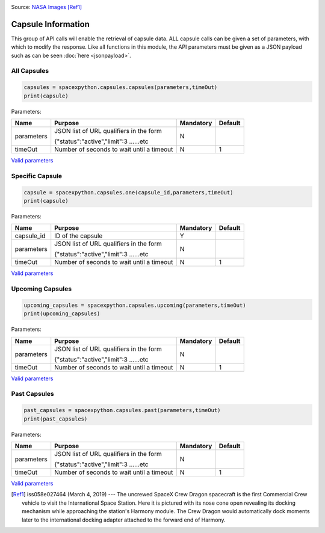 .. image:: ../images/Spacex-Dragon.jpg
   :scale: 50 %

Source: `NASA <https://nasa.gov>`_ `Images <https://images.nasa.gov/details-iss058e027464.html>`_ [Ref1]_

Capsule Information
*******************

This group of API calls will enable the retrieval of capsule data. ALL capsule calls can be given a set of parameters, with which to modify the response.
Like all functions in this module, the API parameters must be given as a JSON payload such as can be seen :doc:`here <jsonpayload>`.

All Capsules
````````````

.. code-block:: python

    capsules = spacexpython.capsules.capsules(parameters,timeOut)
    print(capsule)

Parameters:

.. tabularcolumns:: |1|1|C|C|

+------------+-------------------------------------------+-----------+---------+
| Name       | Purpose                                   | Mandatory | Default |
+============+===========================================+===========+=========+
| parameters | JSON list of URL qualifiers in the form   |      N    |         |
+            +                                           +           +         +
|            | {"status":"active","limit":3 ......etc    |           |         |
+------------+-------------------------------------------+-----------+---------+
| timeOut    | Number of seconds to wait until a timeout |      N    |    1    |
+------------+-------------------------------------------+-----------+---------+

`Valid parameters <https://docs.spacexdata.com/?version=latest#00ac651a-8ba2-4b4c-858a-4034dd1254fa>`_

Specific Capsule
````````````````

.. code-block:: python

    capsule = spacexpython.capsules.one(capsule_id,parameters,timeOut)
    print(capsule)

Parameters:

.. tabularcolumns:: |1|1|C|C|

+------------+-------------------------------------------+-----------+---------+
| Name       | Purpose                                   | Mandatory | Default |
+============+===========================================+===========+=========+
| capsule_id | ID of the capsule                         |      Y    |         |
+------------+-------------------------------------------+-----------+---------+
| parameters | JSON list of URL qualifiers in the form   |      N    |         |
+            +                                           +           +         +
|            | {"status":"active","limit":3 ......etc    |           |         |
+------------+-------------------------------------------+-----------+---------+
| timeOut    | Number of seconds to wait until a timeout |      N    |    1    |
+------------+-------------------------------------------+-----------+---------+

`Valid parameters <https://docs.spacexdata.com/?version=latest#4376c913-2589-4afd-a5f2-80ab8adc3fd0>`_

Upcoming Capsules
`````````````````

.. code-block:: python

    upcoming_capsules = spacexpython.capsules.upcoming(parameters,timeOut)
    print(upcoming_capsules)

Parameters:

.. tabularcolumns:: |1|1|C|C|

+------------+-------------------------------------------+-----------+---------+
| Name       | Purpose                                   | Mandatory | Default |
+============+===========================================+===========+=========+
| parameters | JSON list of URL qualifiers in the form   |      N    |         |
+            +                                           +           +         +
|            | {"status":"active","limit":3 ......etc    |           |         |
+------------+-------------------------------------------+-----------+---------+
| timeOut    | Number of seconds to wait until a timeout |      N    |    1    |
+------------+-------------------------------------------+-----------+---------+

`Valid parameters <https://docs.spacexdata.com/?version=latest#08eb1220-8c52-4062-8147-d9ad33c2a891>`_

Past Capsules
`````````````

.. code-block:: python

    past_capsules = spacexpython.capsules.past(parameters,timeOut)
    print(past_capsules)

Parameters:

.. tabularcolumns:: |1|1|C|C|

+------------+-------------------------------------------+-----------+---------+
| Name       | Purpose                                   | Mandatory | Default |
+============+===========================================+===========+=========+
| parameters | JSON list of URL qualifiers in the form   |      N    |         |
+            +                                           +           +         +
|            | {"status":"active","limit":3 ......etc    |           |         |
+------------+-------------------------------------------+-----------+---------+
| timeOut    | Number of seconds to wait until a timeout |      N    |    1    |
+------------+-------------------------------------------+-----------+---------+

`Valid parameters <https://docs.spacexdata.com/?version=latest#cc22ddc7-1e9c-47c8-8758-bfa58ca13191>`_

.. [Ref1] iss058e027464 (March 4, 2019) --- The uncrewed SpaceX Crew Dragon spacecraft is the first Commercial Crew vehicle to visit the International Space Station. Here it is pictured with its nose cone open revealing its docking mechanism while approaching the station's Harmony module. The Crew Dragon would automatically dock moments later to the international docking adapter attached to the forward end of Harmony.